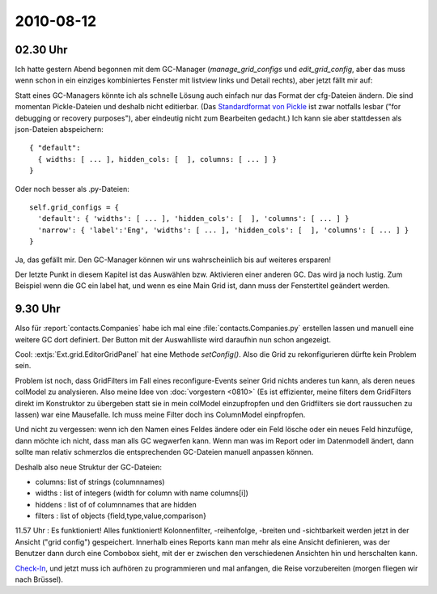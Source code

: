 2010-08-12
==========

02.30 Uhr
---------

Ich hatte gestern Abend begonnen mit dem GC-Manager (`manage_grid_configs` und `edit_grid_config`, aber das muss wenn schon in ein einziges kombiniertes Fenster mit listview links und Detail rechts), aber jetzt fällt mir auf: 

Statt eines GC-Managers könnte ich als schnelle Lösung auch einfach nur das Format der cfg-Dateien ändern. Die sind momentan Pickle-Dateien und deshalb nicht editierbar. (Das `Standardformat von Pickle <http://docs.python.org/library/pickle.html#data-stream-format>`_ ist zwar notfalls lesbar ("for debugging or recovery purposes"), aber eindeutig nicht zum Bearbeiten gedacht.) Ich kann sie aber stattdessen als json-Dateien abspeichern::

  { "default": 
    { widths: [ ... ], hidden_cols: [  ], columns: [ ... ] } 
  }

Oder noch besser als .py-Dateien::
  
  self.grid_configs = { 
    'default': { 'widths': [ ... ], 'hidden_cols': [  ], 'columns': [ ... ] } 
    'narrow': { 'label':'Eng', 'widths': [ ... ], 'hidden_cols': [  ], 'columns': [ ... ] } 
  }

Ja, das gefällt mir. Den GC-Manager können wir uns wahrscheinlich bis auf weiteres ersparen!

Der letzte Punkt in diesem Kapitel ist das Auswählen bzw. Aktivieren einer anderen GC. Das wird ja noch lustig.
Zum Beispiel wenn die GC ein label hat, und wenn es eine Main Grid ist, dann muss der Fenstertitel geändert werden.

9.30 Uhr
--------

Also für :report:`contacts.Companies` habe ich mal eine :file:`contacts.Companies.py` erstellen lassen und manuell eine weitere GC dort definiert. Der Button mit der Auswahlliste wird daraufhin nun schon angezeigt.

Cool: :extjs:`Ext.grid.EditorGridPanel` hat eine Methode `setConfig()`. Also die Grid zu rekonfigurieren dürfte kein Problem sein.

Problem ist noch, dass GridFilters im Fall eines reconfigure-Events seiner Grid nichts anderes tun kann, als deren neues colModel zu analysieren. Also meine Idee von :doc:`vorgestern <0810>` (Es ist effizienter, meine filters dem GridFilters direkt im Konstruktor zu übergeben statt sie in mein colModel einzupfropfen und den Gridfilters sie dort raussuchen zu lassen) war eine Mausefalle. Ich muss meine Filter doch ins ColumnModel einpfropfen.

Und nicht zu vergessen: wenn ich den Namen eines Feldes ändere oder ein Feld lösche oder ein neues Feld hinzufüge, dann möchte ich nicht, dass man alls GC wegwerfen kann. Wenn man was im Report oder im Datenmodell ändert, dann sollte man relativ schmerzlos die entsprechenden GC-Dateien manuell anpassen können.

Deshalb also neue Struktur der GC-Dateien:

- columns: list of strings (columnnames)
- widths : list of integers (width for column with name columns[i])
- hiddens : list of of columnnames that are hidden
- filters : list of objects {field,type,value,comparison}

11.57 Uhr : Es funktioniert! Alles funktioniert! Kolonnenfilter, -reihenfolge, -breiten und -sichtbarkeit werden jetzt in der Ansicht ("grid config") gespeichert. Innerhalb eines Reports kann man mehr als eine Ansicht definieren, was der Benutzer dann durch eine Combobox sieht, mit der er zwischen den verschiedenen Ansichten hin und herschalten kann.

`Check-In <http://code.google.com/p/lino/source/detail?r=362efe46d929a1b61bdd89dd3ea3f29bd59a61f0>`_, 
und jetzt muss ich aufhören zu programmieren und mal anfangen, die Reise vorzubereiten (morgen fliegen wir nach Brüssel).


